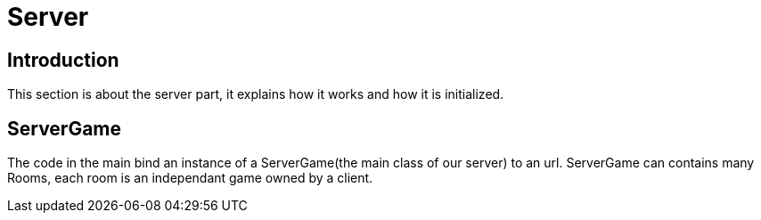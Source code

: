 = Server

== Introduction

This section is about the server part, it explains how it works and how it is initialized.

== ServerGame
The code in the main bind an instance of a ServerGame(the main class of our server) to an url.
ServerGame can contains many Rooms, each room is an independant game owned by a client.
